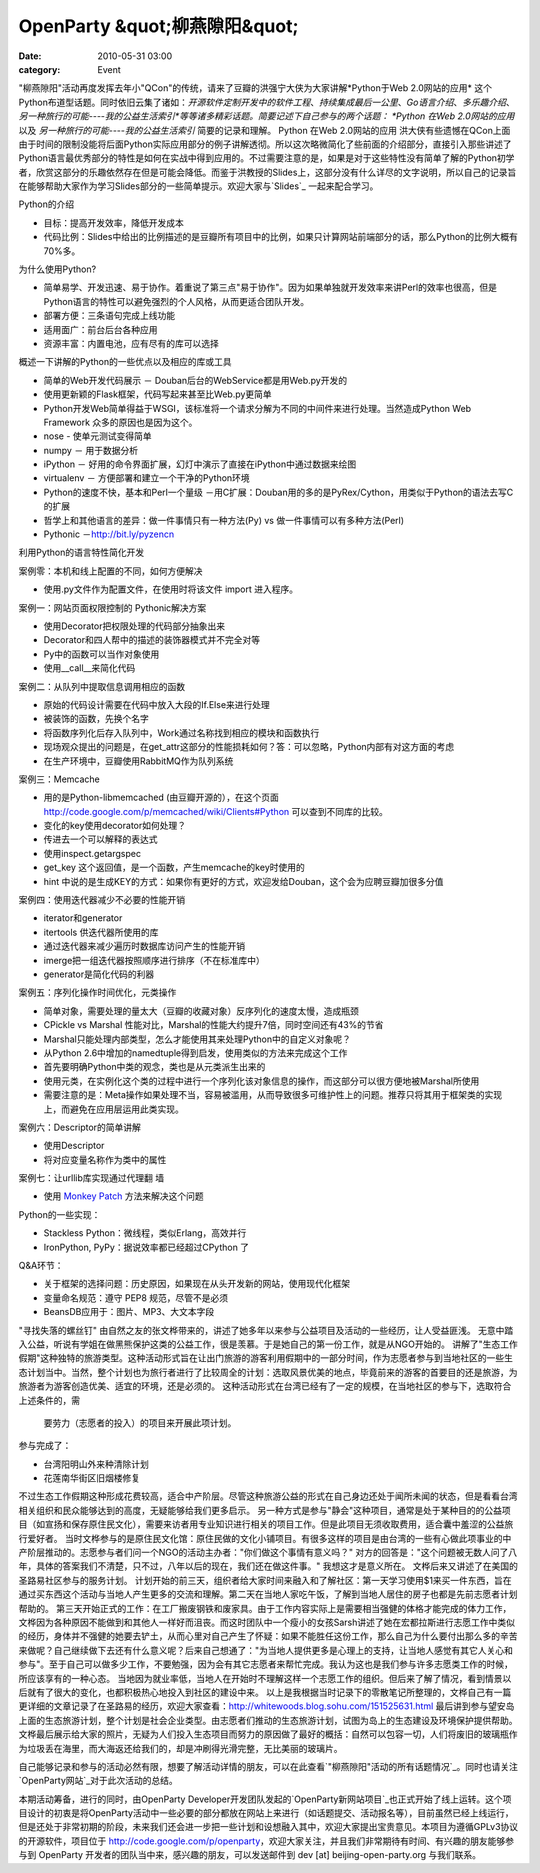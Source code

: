 OpenParty &quot;柳燕隙阳&quot;
##########################
:date: 2010-05-31 03:00
:category: Event

"柳燕隙阳"活动再度发挥去年小"QCon"的传统，请来了豆瓣的洪强宁大侠为大家讲解*Python于Web 2.0网站的应用*
这个Python布道型话题。同时依旧云集了诸如：*开源软件定制开发中的软件工程*、*持续集成最后一公里*、*Go语言介绍*、*多乐趣介绍*、*另一种旅行的可能----我的公益生活索引*等等诸多精彩话题。简要记述下自己参与的两个话题：
*Python 在Web 2.0网站的应用* 以及 *另一种旅行的可能----我的公益生活索引* 简要的记录和理解。
Python 在Web 2.0网站的应用
洪大侠有些遗憾在QCon上面由于时间的限制没能将后面Python实际应用部分的例子讲解透彻。所以这次略微简化了些前面的介绍部分，直接引入那些讲述了Python语言最优秀部分的特性是如何在实战中得到应用的。不过需要注意的是，如果是对于这些特性没有简单了解的Python初学者，欣赏这部分的乐趣依然存在但是可能会降低。而鉴于洪教授的Slides上，这部分没有什么详尽的文字说明，所以自己的记录旨在能够帮助大家作为学习Slides部分的一些简单提示。欢迎大家与`Slides`_
一起来配合学习。

Python的介绍

-  目标：提高开发效率，降低开发成本
-  代码比例：Slides中给出的比例描述的是豆瓣所有项目中的比例，如果只计算网站前端部分的话，那么Python的比例大概有70%多。

为什么使用Python?

-  简单易学、开发迅速、易于协作。着重说了第三点"易于协作"。因为如果单独就开发效率来讲Perl的效率也很高，但是Python语言的特性可以避免强烈的个人风格，从而更适合团队开发。
-  部署方便：三条语句完成上线功能
-  适用面广：前台后台各种应用
-  资源丰富：内置电池，应有尽有的库可以选择

概述一下讲解的Python的一些优点以及相应的库或工具

-  简单的Web开发代码展示 － Douban后台的WebService都是用Web.py开发的
-  使用更新颖的Flask框架，代码写起来甚至比Web.py更简单
-  Python开发Web简单得益于WSGI，该标准将一个请求分解为不同的中间件来进行处理。当然造成Python Web Framework
   众多的原因也是因为这个。
-  nose - 使单元测试变得简单
-  numpy － 用于数据分析
-  iPython － 好用的命令界面扩展，幻灯中演示了直接在iPython中通过数据来绘图
-  virtualenv － 方便部署和建立一个干净的Python环境
-  Python的速度不快，基本和Perl一个量级
   －用C扩展：Douban用的多的是PyRex/Cython，用类似于Python的语法去写C的扩展
-  哲学上和其他语言的差异：做一件事情只有一种方法(Py) vs 做一件事情可以有多种方法(Perl)
-  Pythonic －`http://bit.ly/pyzencn`_

利用Python的语言特性简化开发

案例零：本机和线上配置的不同，如何方便解决

-  使用.py文件作为配置文件，在使用时将该文件 import 进入程序。

案例一：网站页面权限控制的 Pythonic解决方案

-  使用Decorator把权限处理的代码部分抽象出来
-  Decorator和四人帮中的描述的装饰器模式并不完全对等
-  Py中的函数可以当作对象使用
-  使用\_\_call\_\_来简化代码

案例二：从队列中提取信息调用相应的函数

-  原始的代码设计需要在代码中放入大段的If.Else来进行处理
-  被装饰的函数，先换个名字
-  将函数序列化后存入队列中，Work通过名称找到相应的模块和函数执行
-  现场观众提出的问题是，在get\_attr这部分的性能损耗如何？答：可以忽略，Python内部有对这方面的考虑
-  在生产环境中，豆瓣使用RabbitMQ作为队列系统

案例三：Memcache

-  用的是Python-libmemcached (由豆瓣开源的），在这个页面
   `http://code.google.com/p/memcached/wiki/Clients#Python`_ 可以查到不同库的比较。
-  变化的key使用decorator如何处理？
-  传进去一个可以解释的表达式
-  使用inspect.getargspec
-  get\_key 这个返回值，是一个函数，产生memcache的key时使用的
-  hint 中说的是生成KEY的方式：如果你有更好的方式，欢迎发给Douban，这个会为应聘豆瓣加很多分值

案例四：使用迭代器减少不必要的性能开销

-  iterator和generator
-  itertools 供迭代器所使用的库
-  通过迭代器来减少遍历时数据库访问产生的性能开销
-  imerge把一组迭代器按照顺序进行排序（不在标准库中）
-  generator是简化代码的利器

案例五：序列化操作时间优化，元类操作

-  简单对象，需要处理的量太大（豆瓣的收藏对象）反序列化的速度太慢，造成瓶颈
-  CPickle vs Marshal 性能对比，Marshal的性能大约提升7倍，同时空间还有43%的节省
-  Marshal只能处理内部类型，怎么才能使用其来处理Python中的自定义对象呢？
-  从Python 2.6中增加的namedtuple得到启发，使用类似的方法来完成这个工作
-  首先要明确Python中类的观念，类也是从元类派生出来的
-  使用元类，在实例化这个类的过程中进行一个序列化该对象信息的操作，而这部分可以很方便地被Marshal所使用
-  需要注意的是：Meta操作如果处理不当，容易被滥用，从而导致很多可维护性上的问题。推荐只将其用于框架类的实现上，而避免在应用层运用此类实现。

案例六：Descriptor的简单讲解

-  使用Descriptor
-  将对应变量名称作为类中的属性

案例七：让urllib库实现通过代理翻 墙

-  使用 `Monkey Patch`_ 方法来解决这个问题

Python的一些实现：

-  Stackless Python：微线程，类似Erlang，高效并行
-  IronPython, PyPy：据说效率都已经超过CPython 了

Q&A环节：

-  关于框架的选择问题：历史原因，如果现在从头开发新的网站，使用现代化框架
-  变量命名规范：遵守 PEP8 规范，尽管不是必须
-  BeansDB应用于：图片、MP3、大文本字段

"寻找失落的螺丝钉"
由自然之友的张文桦带来的，讲述了她多年以来参与公益项目及活动的一些经历，让人受益匪浅。
无意中踏入公益，听说有学姐在做黑熊保护这类的公益工作，很是羡慕。于是她自己的第一份工作，就是从NGO开始的。
讲解了"生态工作假期"这种独特的旅游类型。这种活动形式旨在让出门旅游的游客利用假期中的一部分时间，作为志愿者参与到当地社区的一些生态计划当中。当然，整个计划也为旅行者进行了比较周全的计划：选取风景优美的地点，毕竟前来的游客的首要目的还是旅游，为旅游者为游客创造优美、适宜的环境，还是必须的。
这种活动形式在台湾已经有了一定的规模，在当地社区的参与下，选取符合上述条件的，需
 要劳力（志愿者的投入）的项目来开展此项计划。
参与完成了：

-  台湾阳明山外来种清除计划
-  花莲南华街区旧烟楼修复

不过生态工作假期这种形成花费较高，适合中产阶层。尽管这种旅游公益的形式在自己身边还处于闻所未闻的状态，但是看看台湾相关组织和民众能够达到的高度，无疑能够给我们更多启示。
另一种方式是参与"静会"这种项目，通常是处于某种目的的公益项目（如宣扬和保存原住民文化），需要来访者用专业知识进行相关的项目工作。但是此项目无须收取费用，适合囊中羞涩的公益旅行爱好者。
当时文桦参与的是原住民文化馆：原住民做的文化小铺项目。有很多这样的项目是由台湾的一些有心做此项事业的中产阶层推动的。志愿参与者们问一个NGO的活动主办者："你们做这个事情有意义吗？"
对方的回答是："这个问题被无数人问了八年，具体的答案我们不清楚，只不过，八年以后的现在，我们还在做这件事。" 我想这才是意义所在。
文桦后来又讲述了在美国的圣路易社区参与的服务计划。
计划开始的前三天，组织者给大家时间来融入和了解社区：第一天学习使用$1来买一件东西，旨在通过买东西这个活动与当地人产生更多的交流和理解。第二天在当地人家吃午饭，了解到当地人居住的房子也都是先前志愿者计划帮助的。
第三天开始正式的工作：在工厂搬废钢铁和废家具。由于工作内容实际上是需要相当强健的体格才能完成的体力工作，文桦因为各种原因不能做到和其他人一样好而沮丧。而这时团队中一个瘦小的女孩Sarsh讲述了她在宏都拉斯进行志愿工作中类似的经历，身体并不强健的她要去铲土，从而心里对自己产生了怀疑：如果不能胜任这份工作，那么自己为什么要付出那么多的辛苦来做呢？自己继续做下去还有什么意义呢？后来自己想通了："为当地人提供更多是心理上的支持，让当地人感觉有其它人关心和参与"。至于自己可以做多少工作，不要勉强，因为会有其它志愿者来帮忙完成。我认为这也是我们参与许多志愿类工作的时候，所应该享有的一种心态。
当地因为就业率低，当地人在开始时不理解这样一个志愿工作的组织。但后来了解了情况，看到情景以后就有了很大的变化，也都积极热心地投入到社区的建设中来。
以上是我根据当时记录下的零散笔记所整理的，文桦自己有一篇更详细的文章记录了在圣路易的经历，欢迎大家查看：`http://whitewoods.blog.sohu.com/151525631.html`_
最后讲到参与望安岛上面的生态旅游计划，整个计划是社会企业类型。由志愿者们推动的生态旅游计划，试图为岛上的生态建设及环境保护提供帮助。文桦最后展示给大家的照片，无疑为人们投入生态项目而努力的原因做了最好的概括：自然可以包容一切，人们将废旧的玻璃瓶作为垃圾丢在海里，而大海返还给我们的，却是冲刷得光滑完整，无比美丽的玻璃片。

自己能够记录和参与的活动必然有限，想要了解活动详情的朋友，可以在此查看`"柳燕隙阳"活动的所有话题情况`_。同时也请关注`OpenParty网站`_对于此次活动的总结。

本期活动筹备，进行的同时，由OpenParty
Developer开发团队发起的`OpenParty新网站项目`_也正式开始了线上运转。这个项目设计的初衷是将OpenParty活动中一些必要的部分都放在网站上来进行（如话题提交、活动报名等），目前虽然已经上线运行，但是还处于非常初期的阶段，未来我们还会进一步把一些计划和设想融入其中，欢迎大家提出宝贵意见。本项目为遵循GPLv3协议的开源软件，项目位于
`http://code.google.com/p/openparty`_，欢迎大家关注，并且我们非常期待有时间、有兴趣的朋友能够参与到
OpenParty 开发者的团队当中来，感兴趣的朋友，可以发送邮件到 dev [at] beijing-open-party.org
与我们联系。

.. _Slides: http://app.beijing-open-party.org/topic/5
.. _`http://bit.ly/pyzencn`: http://bit.ly/pyzencn
.. _`http://code.google.com/p/memcached/wiki/Clients#Python`: http://code.google.com/p/memcached/wiki/Clients#Python
.. _Monkey Patch: http://en.wikipedia.org/wiki/Monkey_patch
.. _`http://whitewoods.blog.sohu.com/151525631.html`: http://whitewoods.blog.sohu.com/151525631.html
.. _"柳燕隙阳"活动的所有话题情况: http://app.beijing-open-party.org/event/1
.. _OpenParty网站: http://www.beijing-open-party.org/
.. _OpenParty新网站项目: http://app.beijing-open-party.org/
.. _`http://code.google.com/p/openparty`: http://code.google.com/p/openparty
